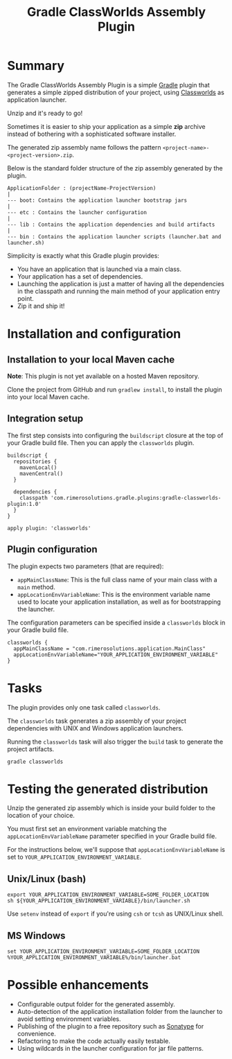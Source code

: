 #+TITLE: Gradle ClassWorlds Assembly Plugin

* Summary

The Gradle ClassWorlds Assembly Plugin is a simple [[http://www.gradle.org/][Gradle]] plugin that generates a simple zipped distribution of your project, using [[http://classworlds.codehaus.org/launchusage.html][Classworlds]] as application launcher.

Unzip and it's ready to go!

Sometimes it is easier to ship your application as a simple *zip* archive instead of bothering with a sophisticated software installer.

The generated zip assembly name follows the pattern =<project-name>-<project-version>.zip=.

Below is the standard folder structure of the zip assembly generated by the plugin.

: ApplicationFolder : (projectName-ProjectVersion)
: |
: --- boot: Contains the application launcher bootstrap jars
: |
: --- etc : Contains the launcher configuration
: |
: --- lib : Contains the application dependencies and build artifacts
: |
: --- bin : Contains the application launcher scripts (launcher.bat and launcher.sh)

Simplicity is exactly what this Gradle plugin provides:
 - You have an application that is launched via a main class.
 - Your application has a set of dependencies.
 - Launching the application is just a matter of having all the dependencies in the classpath and running the main method of your application entry point.
 - Zip it and ship it!

* Installation and configuration

** Installation to your local Maven cache
*Note*: This plugin is not yet available on a hosted Maven repository.

Clone the project from GitHub and run =gradlew install=, to install the plugin into your local Maven cache.

** Integration setup

The first step consists into configuring the =buildscript= closure at the top of your Gradle build file. Then you can apply the =classworlds= plugin.

 : buildscript {
 :   repositories {
 :     mavenLocal()
 :     mavenCentral()
 :   }
 :
 :   dependencies {
 :     classpath 'com.rimerosolutions.gradle.plugins:gradle-classworlds-plugin:1.0'
 :   }
 : }
 : 
 : apply plugin: 'classworlds'

** Plugin configuration
The plugin expects two parameters (that are required):
 - =appMainClassName=: This is the full class name of your main class with a =main= method.
 - =appLocationEnvVariableName=: This is the environment variable name used to locate your application installation, as well as for bootstrapping the launcher.

The configuration parameters can be specified inside a =classworlds= block in your Gradle build file.
 : classworlds {
 :   appMainClassName = "com.rimerosolutions.application.MainClass"
 :   appLocationEnvVariableName="YOUR_APPLICATION_ENVIRONMENT_VARIABLE"
 : }

* Tasks
The plugin provides only one task called =classworlds=.

The =classworlds= task generates a zip assembly of your project dependencies with UNIX and Windows application launchers.

Running the =classworlds= task will also trigger the =build= task to generate the project artifacts.
 : gradle classworlds

* Testing the generated distribution
Unzip the generated zip assembly which is inside your build folder to the location of your choice.

You must first set an environment variable matching the =appLocationEnvVariableName= parameter specified in your Gradle build file.

For the instructions below, we'll suppose that =appLocationEnvVariableName= is set to =YOUR_APPLICATION_ENVIRONMENT_VARIABLE=.

** Unix/Linux (bash)
: export YOUR_APPLICATION_ENVIRONMENT_VARIABLE=SOME_FOLDER_LOCATION
: sh ${YOUR_APPLICATION_ENVIRONMENT_VARIABLE}/bin/launcher.sh

Use =setenv= instead of =export= if you're using =csh= or =tcsh= as UNIX/Linux shell.

** MS Windows
: set YOUR_APPLICATION_ENVIRONMENT_VARIABLE=SOME_FOLDER_LOCATION
: %YOUR_APPLICATION_ENVIRONMENT_VARIABLE%/bin/launcher.bat

* Possible enhancements
 - Configurable output folder for the generated assembly.
 - Auto-detection of the application installation folder from the launcher to avoid setting environment variables.
 - Publishing of the plugin to a free repository such as [[https://docs.sonatype.org/display/Repository/Sonatype+OSS+Maven+Repository+Usage+Guide][Sonatype]] for convenience.
 - Refactoring to make the code actually easily testable.
 - Using wildcards in the launcher configuration for jar file patterns.
